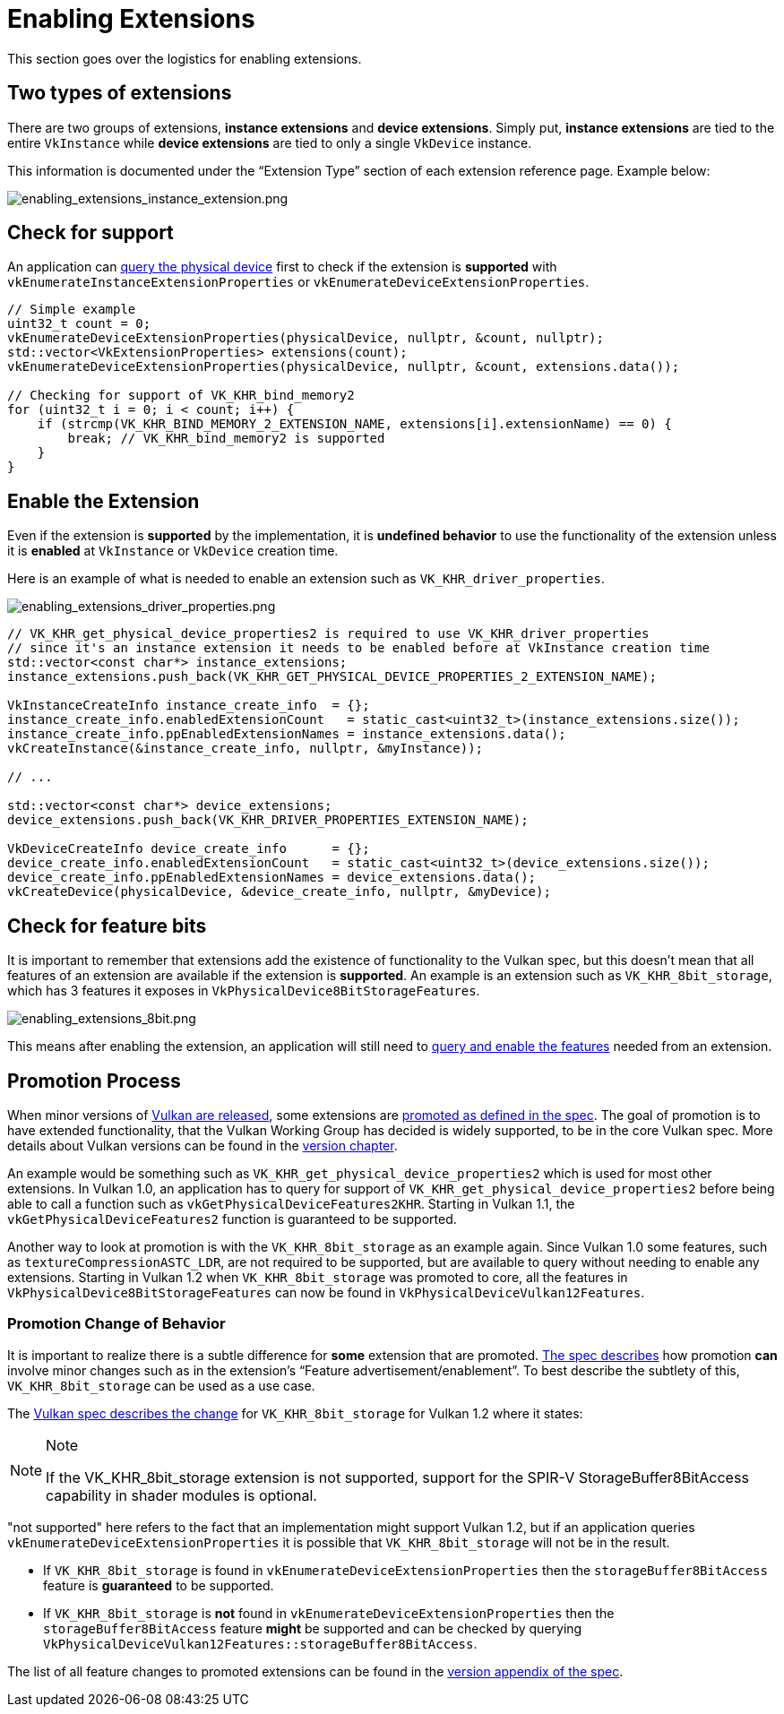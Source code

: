 // Copyright 2019-2021 The Khronos Group, Inc.
// SPDX-License-Identifier: CC-BY-4.0

= Enabling Extensions

This section goes over the logistics for enabling extensions.

== Two types of extensions

There are two groups of extensions, **instance extensions** and **device extensions**. Simply put, **instance extensions** are tied to the entire `VkInstance` while **device extensions** are tied to only a single `VkDevice` instance.

This information is documented under the "`Extension Type`" section of each extension reference page. Example below:

image::images/enabling_extensions_instance_extension.png[enabling_extensions_instance_extension.png]

== Check for support

An application can link:https://www.khronos.org/registry/vulkan/specs/1.2-extensions/html/vkspec.html#extendingvulkan-extensions[query the physical device] first to check if the extension is **supported** with `vkEnumerateInstanceExtensionProperties` or `vkEnumerateDeviceExtensionProperties`.

[source,cpp]
----
// Simple example
uint32_t count = 0;
vkEnumerateDeviceExtensionProperties(physicalDevice, nullptr, &count, nullptr);
std::vector<VkExtensionProperties> extensions(count);
vkEnumerateDeviceExtensionProperties(physicalDevice, nullptr, &count, extensions.data());

// Checking for support of VK_KHR_bind_memory2
for (uint32_t i = 0; i < count; i++) {
    if (strcmp(VK_KHR_BIND_MEMORY_2_EXTENSION_NAME, extensions[i].extensionName) == 0) {
        break; // VK_KHR_bind_memory2 is supported
    }
}
----

== Enable the Extension

Even if the extension is **supported** by the implementation, it is **undefined behavior** to use the functionality of the extension unless it is **enabled** at `VkInstance` or `VkDevice` creation time.

Here is an example of what is needed to enable an extension such as `VK_KHR_driver_properties`.

image::images/enabling_extensions_driver_properties.png[enabling_extensions_driver_properties.png]

[source,cpp]
----
// VK_KHR_get_physical_device_properties2 is required to use VK_KHR_driver_properties
// since it's an instance extension it needs to be enabled before at VkInstance creation time
std::vector<const char*> instance_extensions;
instance_extensions.push_back(VK_KHR_GET_PHYSICAL_DEVICE_PROPERTIES_2_EXTENSION_NAME);

VkInstanceCreateInfo instance_create_info  = {};
instance_create_info.enabledExtensionCount   = static_cast<uint32_t>(instance_extensions.size());
instance_create_info.ppEnabledExtensionNames = instance_extensions.data();
vkCreateInstance(&instance_create_info, nullptr, &myInstance));

// ...

std::vector<const char*> device_extensions;
device_extensions.push_back(VK_KHR_DRIVER_PROPERTIES_EXTENSION_NAME);

VkDeviceCreateInfo device_create_info      = {};
device_create_info.enabledExtensionCount   = static_cast<uint32_t>(device_extensions.size());
device_create_info.ppEnabledExtensionNames = device_extensions.data();
vkCreateDevice(physicalDevice, &device_create_info, nullptr, &myDevice);
----

== Check for feature bits

It is important to remember that extensions add the existence of functionality to the Vulkan spec, but this doesn't mean that all features of an extension are available if the extension is **supported**. An example is an extension such as `VK_KHR_8bit_storage`, which has 3 features it exposes in `VkPhysicalDevice8BitStorageFeatures`.

image::images/enabling_extensions_8bit.png[enabling_extensions_8bit.png]

This means after enabling the extension, an application will still need to xref:./enabling_features.adoc[query and enable the features] needed from an extension.

== Promotion Process

When minor versions of xref:./vulkan_release_summary.adoc[Vulkan are released], some extensions are link:https://www.khronos.org/registry/vulkan/specs/1.2-extensions/html/vkspec.html#extendingvulkan-compatibility-promotion[promoted as defined in the spec]. The goal of promotion is to have extended functionality, that the Vulkan Working Group has decided is widely supported, to be in the core Vulkan spec. More details about Vulkan versions can be found in the xref:./versions.adoc[version chapter].

An example would be something such as `VK_KHR_get_physical_device_properties2` which is used for most other extensions. In Vulkan 1.0, an application has to query for support of `VK_KHR_get_physical_device_properties2` before being able to call a function such as `vkGetPhysicalDeviceFeatures2KHR`. Starting in Vulkan 1.1, the `vkGetPhysicalDeviceFeatures2` function is guaranteed to be supported.

Another way to look at promotion is with the `VK_KHR_8bit_storage` as an example again. Since Vulkan 1.0 some features, such as `textureCompressionASTC_LDR`, are not required to be supported, but are available to query without needing to enable any extensions. Starting in Vulkan 1.2 when `VK_KHR_8bit_storage` was promoted to core, all the features in `VkPhysicalDevice8BitStorageFeatures` can now be found in `VkPhysicalDeviceVulkan12Features`.

=== Promotion Change of Behavior

It is important to realize there is a subtle difference for **some** extension that are promoted. link:https://www.khronos.org/registry/vulkan/specs/1.2-extensions/html/vkspec.html#extendingvulkan-compatibility-promotion[The spec describes] how promotion **can** involve minor changes such as in the extension's "`Feature advertisement/enablement`". To best describe the subtlety of this, `VK_KHR_8bit_storage` can be used as a use case.

The link:https://www.khronos.org/registry/vulkan/specs/1.2-extensions/html/vkspec.html#_differences_relative_to_vk_khr_8bit_storage[Vulkan spec describes the change] for `VK_KHR_8bit_storage` for Vulkan 1.2 where it states:

[NOTE]
.Note
====
If the VK_KHR_8bit_storage extension is not supported, support for the SPIR-V StorageBuffer8BitAccess capability in shader modules is optional.
====

"not supported" here refers to the fact that an implementation might support Vulkan 1.2, but if an application queries `vkEnumerateDeviceExtensionProperties` it is possible that `VK_KHR_8bit_storage` will not be in the result.

  * If `VK_KHR_8bit_storage` is found in `vkEnumerateDeviceExtensionProperties` then the `storageBuffer8BitAccess` feature is **guaranteed** to be supported.
  * If `VK_KHR_8bit_storage` is **not** found in `vkEnumerateDeviceExtensionProperties` then the `storageBuffer8BitAccess` feature **might** be supported and can be checked by querying `VkPhysicalDeviceVulkan12Features::storageBuffer8BitAccess`.

The list of all feature changes to promoted extensions can be found in the link:https://www.khronos.org/registry/vulkan/specs/1.2-extensions/html/vkspec.html#versions[version appendix of the spec].

